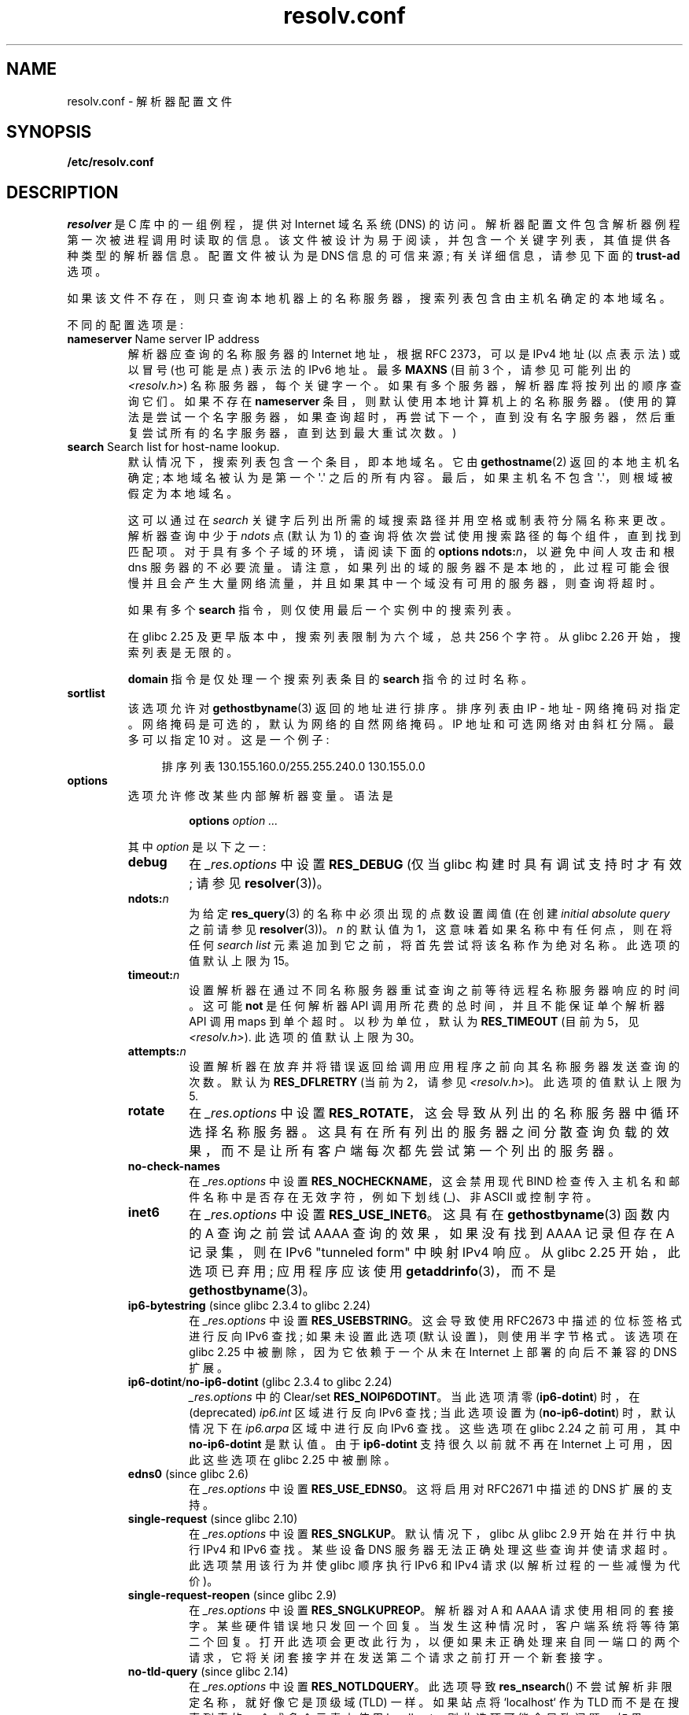.\" -*- coding: UTF-8 -*-
.\" Copyright (c) 1986 The Regents of the University of California.
.\" All rights reserved.
.\"
.\" %%%LICENSE_START(PERMISSIVE_MISC)
.\" Redistribution and use in source and binary forms are permitted
.\" provided that the above copyright notice and this paragraph are
.\" duplicated in all such forms and that any documentation,
.\" advertising materials, and other materials related to such
.\" distribution and use acknowledge that the software was developed
.\" by the University of California, Berkeley.  The name of the
.\" University may not be used to endorse or promote products derived
.\" from this software without specific prior written permission.
.\" THIS SOFTWARE IS PROVIDED ``AS IS'' AND WITHOUT ANY EXPRESS OR
.\" IMPLIED WARRANTIES, INCLUDING, WITHOUT LIMITATION, THE IMPLIED
.\" WARRANTIES OF MERCHANTABILITY AND FITNESS FOR A PARTICULAR PURPOSE.
.\" %%%LICENSE_END
.\"
.\"	@(#)resolver.5	5.9 (Berkeley) 12/14/89
.\"	$Id: resolver.5,v 8.6 1999/05/21 00:01:02 vixie Exp $
.\"
.\" Added ndots remark by Bernhard R. Link - debian bug #182886
.\"
.\"*******************************************************************
.\"
.\" This file was generated with po4a. Translate the source file.
.\"
.\"*******************************************************************
.TH resolv.conf 5 2023\-02\-05 "Linux man\-pages 6.03" 
.UC 4
.SH NAME
resolv.conf \- 解析器配置文件
.SH SYNOPSIS
.nf
\fB/etc/resolv.conf\fP
.fi
.SH DESCRIPTION
\fIresolver\fP 是 C 库中的一组例程，提供对 Internet 域名系统 (DNS) 的访问。
解析器配置文件包含解析器例程第一次被进程调用时读取的信息。 该文件被设计为易于阅读，并包含一个关键字列表，其值提供各种类型的解析器信息。
配置文件被认为是 DNS 信息的可信来源; 有关详细信息，请参见下面的 \fBtrust\-ad\fP 选项。
.PP
如果该文件不存在，则只查询本地机器上的名称服务器，搜索列表包含由主机名确定的本地域名。
.PP
不同的配置选项是:
.TP 
\fBnameserver\fP Name server IP address
解析器应查询的名称服务器的 Internet 地址，根据 RFC 2373，可以是 IPv4 地址 (以点表示法) 或以冒号 (也可能是点) 表示法的
IPv6 地址。 最多 \fBMAXNS\fP (目前 3 个，请参见可能列出的 \fI<resolv.h>\fP) 名称服务器，每个关键字一个。
如果有多个服务器，解析器库将按列出的顺序查询它们。 如果不存在 \fBnameserver\fP 条目，则默认使用本地计算机上的名称服务器。
(使用的算法是尝试一个名字服务器，如果查询超时，再尝试下一个，直到没有名字服务器，然后重复尝试所有的名字服务器，直到达到最大重试次数。)
.TP 
\fBsearch\fP Search list for host\-name lookup.
默认情况下，搜索列表包含一个条目，即本地域名。 它由 \fBgethostname\fP(2) 返回的本地主机名确定; 本地域名被认为是第一个
\[aq].\[aq] 之后的所有内容。 最后，如果主机名不包含 \[aq].\[aq]，则根域被假定为本地域名。
.IP
.\" When having a resolv.conv with a line
.\"  search subdomain.domain.tld domain.tld
.\" and doing a hostlookup, for example by
.\"  ping host.anothersubdomain
.\" it sends dns-requests for
.\"  host.anothersubdomain.
.\"  host.anothersubdomain.subdomain.domain.tld.
.\"  host.anothersubdomain.domain.tld.
.\" thus not only causing unnecessary traffic for the root-dns-servers
.\" but broadcasting information to the outside and making man-in-the-middle
.\" attacks possible.
这可以通过在 \fIsearch\fP 关键字后列出所需的域搜索路径并用空格或制表符分隔名称来更改。 解析器查询中少于 \fIndots\fP 点 (默认为 1)
的查询将依次尝试使用搜索路径的每个组件，直到找到匹配项。 对于具有多个子域的环境，请阅读下面的 \fBoptions ndots:\fP\fIn\fP，以避免中间人攻击和根 dns 服务器的不必要流量。
请注意，如果列出的域的服务器不是本地的，此过程可能会很慢并且会产生大量网络流量，并且如果其中一个域没有可用的服务器，则查询将超时。
.IP
如果有多个 \fBsearch\fP 指令，则仅使用最后一个实例中的搜索列表。
.IP
.\" glibc commit 3f853f22c87f0b671c0366eb290919719fa56c0e
在 glibc 2.25 及更早版本中，搜索列表限制为六个域，总共 256 个字符。 从 glibc 2.26 开始，搜索列表是无限的。
.IP
\fBdomain\fP 指令是仅处理一个搜索列表条目的 \fBsearch\fP 指令的过时名称。
.TP 
\fBsortlist\fP
该选项允许对 \fBgethostbyname\fP(3) 返回的地址进行排序。 排序列表由 IP \- 地址 \- 网络掩码对指定。
网络掩码是可选的，默认为网络的自然网络掩码。 IP 地址和可选网络对由斜杠分隔。 最多可以指定 10 对。 这是一个例子:
.IP
.in +4n
排序列表 130.155.160.0/255.255.240.0 130.155.0.0
.in
.TP 
\fBoptions\fP
选项允许修改某些内部解析器变量。 语法是
.RS
.IP
\fBoptions\fP \fIoption\fP \fI...\fP
.PP
其中 \fIoption\fP 是以下之一:
.TP 
\fBdebug\fP
.\" Since glibc 2.2?
在 \fI_res.options\fP 中设置 \fBRES_DEBUG\fP (仅当 glibc 构建时具有调试支持时才有效; 请参见
\fBresolver\fP(3))。
.TP 
\fBndots:\fP\fIn\fP
.\" Since glibc 2.2
为给定 \fBres_query\fP(3) 的名称中必须出现的点数设置阈值 (在创建 \fIinitial absolute query\fP 之前请参见
\fBresolver\fP(3))。 \fIn\fP 的默认值为 1，这意味着如果名称中有任何点，则在将任何 \fIsearch list\fP
元素追加到它之前，将首先尝试将该名称作为绝对名称。 此选项的值默认上限为 15。
.TP 
\fBtimeout:\fP\fIn\fP
.\" Since glibc 2.2
设置解析器在通过不同名称服务器重试查询之前等待远程名称服务器响应的时间。 这可能 \fBnot\fP 是任何解析器 API
调用所花费的总时间，并且不能保证单个解析器 API 调用 maps 到单个超时。 以秒为单位，默认为 \fBRES_TIMEOUT\fP (目前为 5，见
\fI<resolv.h>\fP).  此选项的值默认上限为 30。
.TP 
\fBattempts:\fP\fIn\fP
设置解析器在放弃并将错误返回给调用应用程序之前向其名称服务器发送查询的次数。 默认为 \fBRES_DFLRETRY\fP (当前为 2，请参见
\fI<resolv.h>\fP)。 此选项的值默认上限为 5.
.TP 
\fBrotate\fP
.\" Since glibc 2.2
在 \fI_res.options\fP 中设置 \fBRES_ROTATE\fP，这会导致从列出的名称服务器中循环选择名称服务器。
这具有在所有列出的服务器之间分散查询负载的效果，而不是让所有客户端每次都先尝试第一个列出的服务器。
.TP 
\fBno\-check\-names\fP
.\" since glibc 2.2
在 \fI_res.options\fP 中设置 \fBRES_NOCHECKNAME\fP，这会禁用现代 BIND
检查传入主机名和邮件名称中是否存在无效字符，例如下划线 (_)、非 ASCII 或控制字符。
.TP 
\fBinet6\fP
.\" Since glibc 2.2
.\" b76e065991ec01299225d9da90a627ebe6c1ac97
在 \fI_res.options\fP 中设置 \fBRES_USE_INET6\fP。 这具有在 \fBgethostbyname\fP(3) 函数内的 A
查询之前尝试 AAAA 查询的效果，如果没有找到 AAAA 记录但存在 A 记录集，则在 IPv6 "tunneled form" 中映射 IPv4
响应。 从 glibc 2.25 开始，此选项已弃用; 应用程序应该使用 \fBgetaddrinfo\fP(3)，而不是
\fBgethostbyname\fP(3)。
.TP 
\fBip6\-bytestring\fP (since glibc 2.3.4 to glibc 2.24)
在 \fI_res.options\fP 中设置 \fBRES_USEBSTRING\fP。 这会导致使用 RFC\2673 中描述的位标签格式进行反向 IPv6
查找; 如果未设置此选项 (默认设置)，则使用半字节格式。 该选项在 glibc 2.25 中被删除，因为它依赖于一个从未在 Internet
上部署的向后不兼容的 DNS 扩展。
.TP 
\fBip6\-dotint\fP/\fBno\-ip6\-dotint\fP (glibc 2.3.4 to glibc 2.24)
\fI_res.options\fP 中的 Clear/set \fBRES_NOIP6DOTINT\fP。 当此选项清零 (\fBip6\-dotint\fP) 时，在
(deprecated) \fIip6.int\fP 区域进行反向 IPv6 查找; 当此选项设置为 (\fBno\-ip6\-dotint\fP) 时，默认情况下在
\fIip6.arpa\fP 区域中进行反向 IPv6 查找。 这些选项在 glibc 2.24 之前可用，其中 \fBno\-ip6\-dotint\fP 是默认值。
由于 \fBip6\-dotint\fP 支持很久以前就不再在 Internet 上可用，因此这些选项在 glibc 2.25 中被删除。
.TP 
\fBedns0\fP (since glibc 2.6)
在 \fI_res.options\fP 中设置 \fBRES_USE_EDNS0\fP。 这将启用对 RFC\2671 中描述的 DNS 扩展的支持。
.TP 
\fBsingle\-request\fP (since glibc 2.10)
在 \fI_res.options\fP 中设置 \fBRES_SNGLKUP\fP。 默认情况下，glibc 从 glibc 2.9 开始在并行中执行 IPv4
和 IPv6 查找。 某些设备 DNS 服务器无法正确处理这些查询并使请求超时。 此选项禁用该行为并使 glibc 顺序执行 IPv6 和 IPv4
请求 (以解析过程的一些减慢为代价)。
.TP 
\fBsingle\-request\-reopen\fP (since glibc 2.9)
在 \fI_res.options\fP 中设置 \fBRES_SNGLKUPREOP\fP。 解析器对 A 和 AAAA 请求使用相同的套接字。
某些硬件错误地只发回一个回复。 当发生这种情况时，客户端系统将等待第二个回复。
打开此选项会更改此行为，以便如果未正确处理来自同一端口的两个请求，它将关闭套接字并在发送第二个请求之前打开一个新套接字。
.TP 
\fBno\-tld\-query\fP (since glibc 2.14)
在 \fI_res.options\fP 中设置 \fBRES_NOTLDQUERY\fP。 此选项导致 \fBres_nsearch\fP()
不尝试解析非限定名称，就好像它是顶级域 (TLD) 一样。 如果站点将 `localhost` 作为 TLD 而不是在搜索列表的一个或多个元素上使用
localhost，则此选项可能会导致问题。 如果 RES_DEFNAMES 或 RES_DNSRCH 均未设置，则此选项无效。
.TP 
\fBuse\-vc\fP (since glibc 2.14)
.\" aef16cc8a4c670036d45590877d411a97f01e0cd
在 \fI_res.options\fP 中设置 \fBRES_USEVC\fP。 此选项强制使用 TCP 进行 DNS 解析。
.TP 
\fBno\-reload\fP (since glibc 2.26)
在 \fI_res.options\fP 中设置 \fBRES_NORELOAD\fP。 此选项禁用自动重新加载已更改的配置文件。
.TP 
\fBtrust\-ad\fP (since glibc 2.31)
.\" 446997ff1433d33452b81dfa9e626b8dccf101a4
在 \fI_res.options\fP 中设置 \fBRES_TRUSTAD\fP。 此选项控制存根解析器的 AD 位行为。 如果验证解析器在响应中设置 AD
位，则表明响应中的数据已根据 DNSSEC 协议进行验证。 为了依赖 AD 位，本地系统必须信任 DNSSEC
验证解析器和到它的网络路径，这就是为什么需要显式选择加入的原因。 如果 \fBtrust\-ad\fP 选项处于活动状态，则存根解析器会在传出 DNS
查询中设置 AD 位 (以启用 AD 位支持)，并在响应中保留 AD 位。 如果没有此选项，则不会在查询中设置 AD
位，并且在将响应返回给应用程序之前总是将其从响应中删除。 这意味着如果 \fBtrust\-ad\fP 选项设置正确，应用程序可以信任响应中的 AD 位。
.IP
在 glibc 2.30 及更早版本中，AD 不会在查询中自动设置，而是在响应中以不变的方式传递给应用程序。
.RE
.PP
通过将环境变量 \fBLOCALDOMAIN\fP 设置为以空格分隔的搜索域列表，可以基于每个进程覆盖系统 \fIresolv.conf\fP 文件的
\fIsearch\fP 关键字。
.PP
系统的 \fIresolv.conf\fP 文件的 \fIoptions\fP 关键字可以在每个进程的基础上进行修改，方法是将环境变量 \fBRES_OPTIONS\fP
设置为以空格分隔的解析器选项列表，如上文 \fBoptions\fP 中所述。
.PP
关键字和值必须出现在一行中，并且关键字 (例如，\fBnameserver\fP) 必须作为行首。 该值跟在关键字之后，以空格分隔。
.PP
第一列中包含分号 (;) 或散列字符 (#) 的行被视为注释。
.SH FILES
\fI/etc/resolv.conf\fP, \fI<resolv.h>\fP
.SH "SEE ALSO"
\fBgethostbyname\fP(3), \fBresolver\fP(3), \fBhost.conf\fP(5), \fBhosts\fP(5),
\fBnsswitch.conf\fP(5), \fBhostname\fP(7), \fBnamed\fP(8)
.PP
BIND 名称服务器操作指南
.PP
.SH [手册页中文版]
.PP
本翻译为免费文档；阅读
.UR https://www.gnu.org/licenses/gpl-3.0.html
GNU 通用公共许可证第 3 版
.UE
或稍后的版权条款。因使用该翻译而造成的任何问题和损失完全由您承担。
.PP
该中文翻译由 wtklbm
.B <wtklbm@gmail.com>
根据个人学习需要制作。
.PP
项目地址:
.UR \fBhttps://github.com/wtklbm/manpages-chinese\fR
.ME 。
